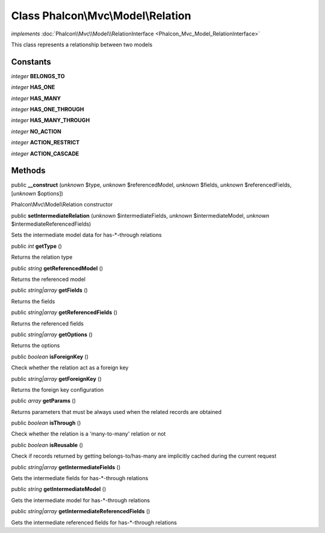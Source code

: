 Class **Phalcon\\Mvc\\Model\\Relation**
=======================================

*implements* :doc:`Phalcon\\Mvc\\Model\\RelationInterface <Phalcon_Mvc_Model_RelationInterface>`

This class represents a relationship between two models


Constants
---------

*integer* **BELONGS_TO**

*integer* **HAS_ONE**

*integer* **HAS_MANY**

*integer* **HAS_ONE_THROUGH**

*integer* **HAS_MANY_THROUGH**

*integer* **NO_ACTION**

*integer* **ACTION_RESTRICT**

*integer* **ACTION_CASCADE**

Methods
-------

public  **__construct** (*unknown* $type, *unknown* $referencedModel, *unknown* $fields, *unknown* $referencedFields, [*unknown* $options])

Phalcon\\Mvc\\Model\\Relation constructor



public  **setIntermediateRelation** (*unknown* $intermediateFields, *unknown* $intermediateModel, *unknown* $intermediateReferencedFields)

Sets the intermediate model data for has-*-through relations



public *int*  **getType** ()

Returns the relation type



public *string*  **getReferencedModel** ()

Returns the referenced model



public *string|array*  **getFields** ()

Returns the fields



public *string|array*  **getReferencedFields** ()

Returns the referenced fields



public *string|array*  **getOptions** ()

Returns the options



public *boolean*  **isForeignKey** ()

Check whether the relation act as a foreign key



public *string|array*  **getForeignKey** ()

Returns the foreign key configuration



public *array*  **getParams** ()

Returns parameters that must be always used when the related records are obtained



public *boolean*  **isThrough** ()

Check whether the relation is a 'many-to-many' relation or not



public *boolean*  **isReusable** ()

Check if records returned by getting belongs-to/has-many are implicitly cached during the current request



public *string|array*  **getIntermediateFields** ()

Gets the intermediate fields for has-*-through relations



public *string*  **getIntermediateModel** ()

Gets the intermediate model for has-*-through relations



public *string|array*  **getIntermediateReferencedFields** ()

Gets the intermediate referenced fields for has-*-through relations



